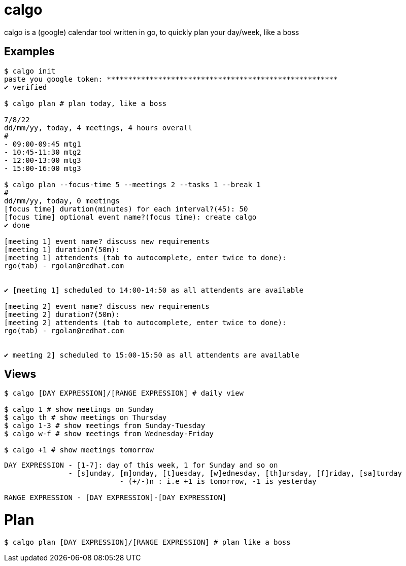 = calgo
calgo is a (google) calendar tool written in go, to quickly plan your day/week, like a boss

== Examples
```bash
$ calgo init
paste you google token: ******************************************************
✔ verified

$ calgo plan # plan today, like a boss

7/8/22
dd/mm/yy, today, 4 meetings, 4 hours overall
#
- 09:00-09:45 mtg1
- 10:45-11:30 mtg2
- 12:00-13:00 mtg3
- 15:00-16:00 mtg3

$ calgo plan --focus-time 5 --meetings 2 --tasks 1 --break 1
# 
dd/mm/yy, today, 0 meetings
[focus time] duration(minutes) for each interval?(45): 50
[focus time] optional event name?(focus time): create calgo
✔ done

[meeting 1] event name? discuss new requirements
[meeting 1] duration?(50m):
[meeting 1] attendents (tab to autocomplete, enter twice to done):
rgo(tab) - rgolan@redhat.com


✔ [meeting 1] scheduled to 14:00-14:50 as all attendents are available

[meeting 2] event name? discuss new requirements
[meeting 2] duration?(50m):
[meeting 2] attendents (tab to autocomplete, enter twice to done):
rgo(tab) - rgolan@redhat.com


✔ meeting 2] scheduled to 15:00-15:50 as all attendents are available
```

== Views

```bash
$ calgo [DAY EXPRESSION]/[RANGE EXPRESSION] # daily view

$ calgo 1 # show meetings on Sunday
$ calgo th # show meetings on Thursday
$ calgo 1-3 # show meetings from Sunday-Tuesday
$ calgo w-f # show meetings from Wednesday-Friday

$ calgo +1 # show meetings tomorrow

```

```
DAY EXPRESSION - [1-7]: day of this week, 1 for Sunday and so on
               - [s]unday, [m]onday, [t]uesday, [w]ednesday, [th]ursday, [f]riday, [sa]turday
			   - (+/-)n : i.e +1 is tomorrow, -1 is yesterday

RANGE EXPRESSION - [DAY EXPRESSION]-[DAY EXPRESSION]
```
# Plan

```bash
$ calgo plan [DAY EXPRESSION]/[RANGE EXPRESSION] # plan like a boss
```


